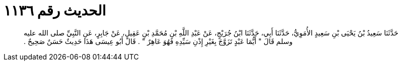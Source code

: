 
= الحديث رقم ١١٣٦

[quote.hadith]
حَدَّثَنَا سَعِيدُ بْنُ يَحْيَى بْنِ سَعِيدٍ الأُمَوِيُّ، حَدَّثَنَا أَبِي، حَدَّثَنَا ابْنُ جُرَيْجٍ، عَنْ عَبْدِ اللَّهِ بْنِ مُحَمَّدِ بْنِ عَقِيلٍ، عَنْ جَابِرٍ، عَنِ النَّبِيِّ صلى الله عليه وسلم قَالَ ‏"‏ أَيُّمَا عَبْدٍ تَزَوَّجَ بِغَيْرِ إِذْنِ سَيِّدِهِ فَهُوَ عَاهِرٌ ‏"‏ ‏.‏ قَالَ أَبُو عِيسَى هَذَا حَدِيثٌ حَسَنٌ صَحِيحٌ ‏.‏